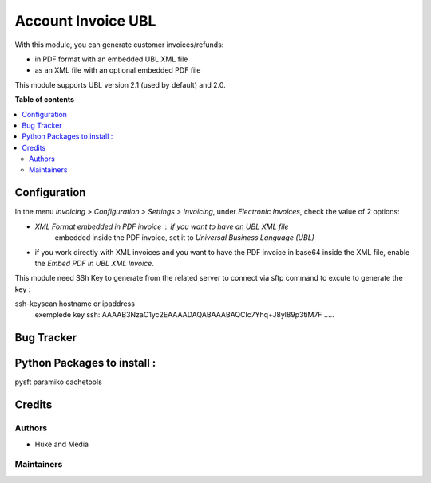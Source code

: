 ===================
Account Invoice UBL
===================

With this module, you can generate customer invoices/refunds:

* in PDF format with an embedded UBL XML file
* as an XML file with an optional embedded PDF file

This module supports UBL version 2.1 (used by default) and 2.0.

**Table of contents**

.. contents::
   :local:

Configuration
=============

In the menu *Invoicing > Configuration > Settings > Invoicing*, under
*Electronic Invoices*, check the value of 2 options:

* *XML Format embedded in PDF invoice* : if you want to have an UBL XML file
   embedded inside the PDF invoice, set it to
   *Universal Business Language (UBL)*
* if you work directly with XML invoices and you want to have the PDF invoice
  in base64 inside the XML file, enable the *Embed PDF in UBL XML Invoice*.

This module need  SSh Key to generate from the related server to connect via sftp
command to excute to generate the key :

ssh-keyscan hostname or ipaddress
 exemplede key ssh: AAAAB3NzaC1yc2EAAAADAQABAAABAQClc7Yhq+J8yl89p3tiM7F .....

Bug Tracker
===========

Python Packages to install :
===========
pysft
paramiko
cachetools


Credits
=======

Authors
~~~~~~~

* Huke and Media

Maintainers
~~~~~~~~~~~

